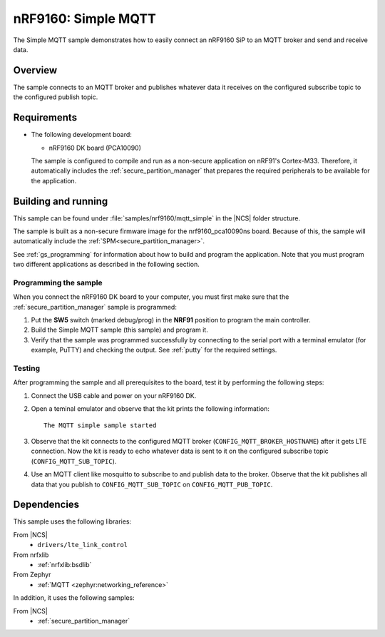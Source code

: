 .. _mqtt_simple_sample:

nRF9160: Simple MQTT
####################

The Simple MQTT sample demonstrates how to easily connect an nRF9160 SiP to an MQTT broker and send and receive data.

Overview
*********

The sample connects to an MQTT broker and publishes whatever data it receives on the configured subscribe topic to the configured publish topic.

Requirements
************

* The following development board:

  * nRF9160 DK board (PCA10090)

  The sample is configured to compile and run as a non-secure application on nRF91's Cortex-M33.
  Therefore, it automatically includes the :ref:`secure_partition_manager` that prepares the required peripherals to be available for the application.


Building and running
********************

This sample can be found under :file:`samples/nrf9160/mqtt_simple` in the |NCS| folder structure.

The sample is built as a non-secure firmware image for the nrf9160_pca10090ns board.
Because of this, the sample will automatically include the :ref:`SPM<secure_partition_manager>`.

See :ref:`gs_programming` for information about how to build and program the application.
Note that you must program two different applications as described in the following section.

Programming the sample
======================

When you connect the nRF9160 DK board to your computer, you must first make sure that the :ref:`secure_partition_manager` sample is programmed:

1. Put the **SW5** switch (marked debug/prog) in the **NRF91** position to program the main controller.
#. Build the Simple MQTT sample (this sample) and program it.
#. Verify that the sample was programmed successfully by connecting to the serial port with a terminal emulator (for example, PuTTY) and checking the output.
   See :ref:`putty` for the required settings.

Testing
=======

After programming the sample and all prerequisites to the board, test it by performing the following steps:

1. Connect the USB cable and power on your nRF9160 DK.
#. Open a teminal emulator and observe that the kit prints the following information::

       The MQTT simple sample started
#. Observe that the kit connects to the configured MQTT broker (``CONFIG_MQTT_BROKER_HOSTNAME``) after it gets LTE connection.
   Now the kit is ready to echo whatever data is sent to it on the configured subscribe topic (``CONFIG_MQTT_SUB_TOPIC``).
#. Use an MQTT client like mosquitto to subscribe to and publish data to the broker.
   Observe that the kit publishes all data that you publish to ``CONFIG_MQTT_SUB_TOPIC`` on ``CONFIG_MQTT_PUB_TOPIC``.


Dependencies
************

This sample uses the following libraries:

From |NCS|
  * ``drivers/lte_link_control``

From nrfxlib
  * :ref:`nrfxlib:bsdlib`

From Zephyr
  * :ref:`MQTT <zephyr:networking_reference>`

In addition, it uses the following samples:

From |NCS|
  * :ref:`secure_partition_manager`
